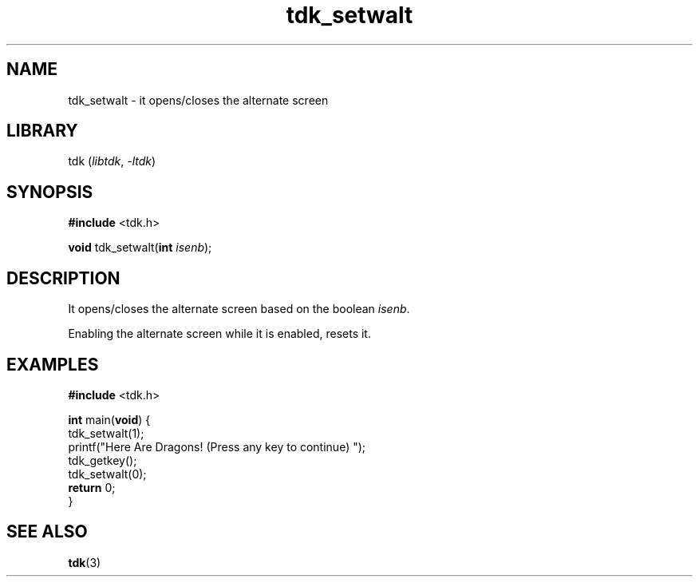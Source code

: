 .TH tdk_setwalt 3 ${VERSION} ${PKG}

.SH NAME

.PP
tdk_setwalt - it opens/closes the alternate screen

.SH LIBRARY

.PP
tdk (\fIlibtdk\fR, \fI-ltdk\fR)

.SH SYNOPSIS

.nf
\fB#include\fR <tdk.h>

\fBvoid\fR tdk_setwalt(\fBint\fR \fIisenb\fR);
.fi

.SH DESCRIPTION

.PP
It opens/closes the alternate screen based on the boolean \fIisenb\fR.

.PP
Enabling the alternate screen while it is enabled, resets it.

.SH EXAMPLES

.nf
\fB#include\fR <tdk.h>

\fBint\fR main(\fBvoid\fR) {
  tdk_setwalt(1);
  printf("Here Are Dragons! (Press any key to continue) ");
  tdk_getkey();
  tdk_setwalt(0);
  \fBreturn\fR 0;
}
.fi

.SH SEE ALSO

.BR tdk (3)
